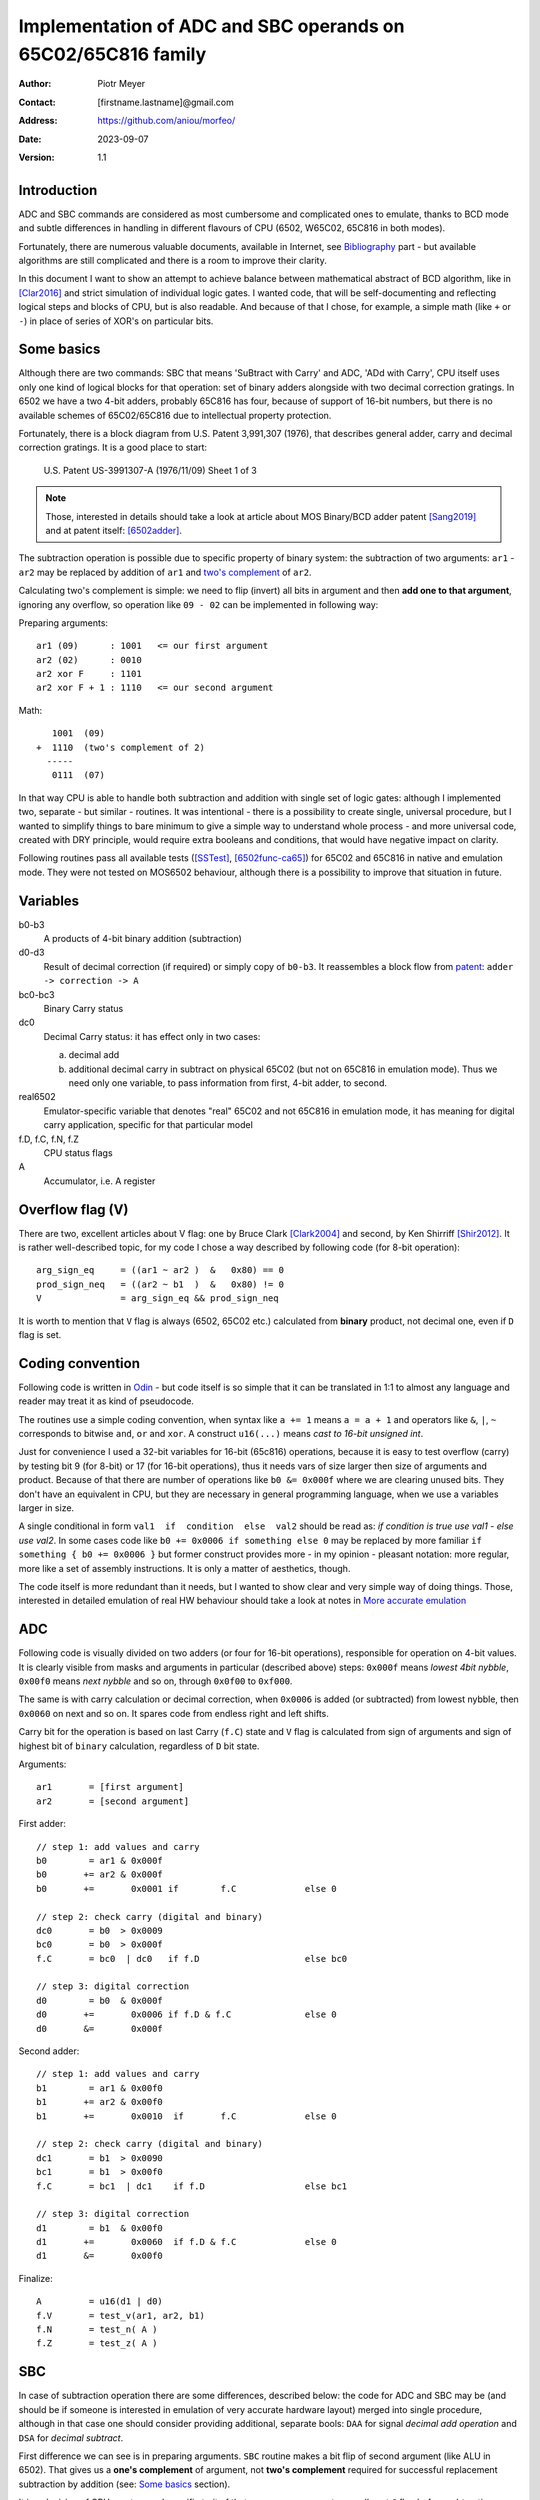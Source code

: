 
===============================================================================
Implementation of ADC and SBC operands on 65C02/65C816 family
===============================================================================

:Author:  Piotr Meyer
:Contact: [firstname.lastname]@gmail.com
:Address: https://github.com/aniou/morfeo/
:Date:    2023-09-07
:Version: 1.1

Introduction
-------------------------------------------------------------------------------
ADC and SBC commands are considered as most cumbersome and complicated 
ones to emulate, thanks to BCD mode and subtle differences in handling
in different flavours of CPU (6502, W65C02, 65C816 in both modes).

Fortunately, there are numerous valuable documents, available in Internet,
see `Bibliography`_ part - but available algorithms are still complicated
and there is a room to improve their clarity.

In this document I want to show an attempt to achieve balance between
mathematical abstract of BCD algorithm, like in [Clar2016]_ and strict
simulation of individual logic gates. I wanted code, that will be 
self-documenting and reflecting logical steps and blocks of CPU, but 
is also readable. And because of that I chose, for example, a simple 
math  (like ``+`` or ``-``) in place of series of XOR's on particular bits.

Some basics
-------------------------------------------------------------------------------
Although there are two commands: SBC that means 'SuBtract with Carry' and
ADC, 'ADd with Carry', CPU itself uses only one kind of logical blocks for
that operation: set of binary adders alongside with two decimal correction
gratings. In 6502 we have a two 4-bit adders, probably 65C816 has four,
because of support of 16-bit numbers, but there is no available schemes of
65C02/65C816 due to intellectual property protection.

Fortunately, there is a block diagram from U.S. Patent 3,991,307 (1976),
that describes general adder, carry and decimal correction gratings. It
is a good place to start:

.. figure:: 6502-mos-adder-block-patent.png

   U.S. Patent US-3991307-A (1976/11/09) Sheet 1 of 3

.. Note:: Those, interested in details should take a look at article about MOS 
          Binary/BCD adder patent [Sang2019]_ and at patent itself: [6502adder]_.

The subtraction operation is possible due to specific property of binary system:
the subtraction of two arguments: ``ar1`` - ``ar2`` may be replaced by addition 
of ``ar1`` and `two's complement`_ of ``ar2``.

Calculating two's complement is simple: we need to flip (invert) all bits in
argument and then **add one to that argument**, ignoring any overflow, so
operation like ``09 - 02`` can be implemented in following way:

Preparing arguments::

  ar1 (09)      : 1001   <= our first argument
  ar2 (02)      : 0010
  ar2 xor F     : 1101
  ar2 xor F + 1 : 1110   <= our second argument

Math::

     1001  (09)
  +  1110  (two's complement of 2)   
    -----
     0111  (07)

In that way CPU is able to handle both subtraction and addition with single set
of logic gates: although I implemented two, separate - but similar - routines.
It was intentional - there is a possibility to create single, universal
procedure, but I wanted to simplify things to bare minimum to give a simple way
to understand whole process - and more universal code, created with DRY 
principle, would require extra booleans and conditions, that would have negative
impact on clarity.

Following routines pass all available tests ([SSTest]_, [6502func-ca65]_) for
65C02 and 65C816 in native and emulation mode. They were not tested on MOS6502
behaviour, although there is a possibility to improve that situation in future.

Variables
-------------------------------------------------------------------------------
b0-b3
  A products of 4-bit binary addition (subtraction)

d0-d3
  Result of decimal correction (if required) or simply copy of ``b0-b3``.
  It reassembles a block flow from `patent`_: ``adder -> correction -> A``

bc0-bc3
  Binary Carry status

dc0
  Decimal Carry status: it has effect only in two cases: 

  a) decimal add
  
  b) additional decimal carry in subtract on physical 65C02 (but not on
     65C816 in emulation mode). Thus we need only one variable, to pass
     information from first, 4-bit adder, to second.

real6502
  Emulator-specific variable that denotes "real" 65C02 and not 65C816 in
  emulation mode, it has meaning for digital carry application, specific 
  for that particular model

f.D, f.C, f.N, f.Z
  CPU status flags

A
  Accumulator, i.e. A register

Overflow flag (V)
-------------------------------------------------------------------------------
There are two, excellent articles about V flag: one by Bruce Clark [Clark2004]_
and second, by Ken Shirriff [Shir2012]_. It is rather well-described topic, for
my code I chose a way described by following code (for 8-bit operation)::

    arg_sign_eq     = ((ar1 ~ ar2 )  &   0x80) == 0
    prod_sign_neq   = ((ar2 ~ b1  )  &   0x80) != 0
    V               = arg_sign_eq && prod_sign_neq

It is worth to mention that ``V`` flag is always (6502, 65C02 etc.) calculated
from **binary** product, not decimal one, even if ``D`` flag is set.

Coding convention
-------------------------------------------------------------------------------
Following code is written in `Odin`_ - but code itself is so simple that it can 
be translated in 1:1 to almost any language and reader may treat it as kind of 
pseudocode.

The routines use a simple coding convention, when syntax like ``a += 1`` 
means ``a = a + 1`` and operators like ``&``, ``|``, ``~`` corresponds to
bitwise ``and``, ``or`` and ``xor``. A construct ``u16(...)`` means *cast
to 16-bit unsigned int*.

Just for convenience I used a 32-bit variables for 16-bit (65c816) operations,
because it is easy to test overflow (carry) by testing bit 9 (for 8-bit) or 17
(for 16-bit operations), thus it needs vars of size larger then size of
arguments and product. Because of that there are number of operations like ``b0
&= 0x000f`` where we are clearing unused bits. They don't have an equivalent in
CPU, but they are necessary in general programming language, when we use
a variables larger in size.

A single conditional in form ``val1  if  condition  else  val2`` should be
read as: *if condition is true use val1 - else use val2*. In some cases
code like ``b0 += 0x0006 if something else 0`` may be replaced by more
familiar ``if something { b0 += 0x0006 }`` but former construct provides
more - in my opinion - pleasant notation: more regular, more like a set 
of assembly instructions.  It is only a matter of aesthetics, though.

The code itself is more redundant than it needs, but I wanted to show
clear and very simple way of doing things. Those, interested in detailed
emulation of real HW behaviour should take a look at notes in `More accurate
emulation`_

ADC
-------------------------------------------------------------------------------
Following code is visually divided on two adders (or four for 16-bit
operations), responsible for operation on 4-bit values. It is clearly visible
from masks and arguments in particular (described above) steps: ``0x000f``
means *lowest 4bit nybble*, ``0x00f0`` means *next nybble* and so on, through
``0x0f00`` to ``0xf000``.

The same is with carry calculation or decimal correction, when ``0x0006`` is
added (or subtracted) from lowest nybble, then ``0x0060`` on next and so on.
It spares code from endless right and left shifts.

Carry bit for the operation is based on last Carry (``f.C``) state and ``V``
flag is calculated from sign of arguments and sign of highest bit of ``binary``
calculation, regardless of ``D`` bit state.

Arguments::

    ar1       = [first argument]
    ar2       = [second argument]

First adder::

    // step 1: add values and carry
    b0        = ar1 & 0x000f
    b0       += ar2 & 0x000f
    b0       +=       0x0001 if        f.C             else 0

    // step 2: check carry (digital and binary)
    dc0       = b0  > 0x0009
    bc0       = b0  > 0x000f
    f.C       = bc0  | dc0   if f.D                    else bc0

    // step 3: digital correction
    d0        = b0  & 0x000f
    d0       +=       0x0006 if f.D & f.C              else 0
    d0       &=       0x000f


Second adder::

    // step 1: add values and carry
    b1        = ar1 & 0x00f0
    b1       += ar2 & 0x00f0
    b1       +=       0x0010  if       f.C             else 0

    // step 2: check carry (digital and binary)
    dc1       = b1  > 0x0090
    bc1       = b1  > 0x00f0
    f.C       = bc1  | dc1    if f.D                   else bc1

    // step 3: digital correction
    d1        = b1  & 0x00f0
    d1       +=       0x0060  if f.D & f.C             else 0
    d1       &=       0x00f0

Finalize::
        
    A         = u16(d1 | d0)
    f.V       = test_v(ar1, ar2, b1)
    f.N       = test_n( A )
    f.Z       = test_z( A )


SBC
-------------------------------------------------------------------------------
In case of subtraction operation there are some differences, described below:
the code for ADC and SBC may be (and should be if someone is interested in
emulation of very accurate hardware layout) merged into single procedure,
although in that case one should consider providing additional, separate bools:
``DAA`` for signal *decimal add operation* and ``DSA`` for *decimal subtract*.

First difference we can see is in preparing arguments. ``SBC`` routine makes 
a bit flip of second argument (like ALU in 6502). That gives us a **one's 
complement** of argument, not **two's complement** required for successful
replacement subtraction by addition (see: `Some basics`_ section).

It is a decision of CPU creators and specific trait of that processor: one must
manually set ``C`` flag before subtraction, otherwise product will be less by 
one than expected. At cost of a single command it allows to chain ``ADC/SBC``
commands to operate on larger numbers and spare a fistful of logic gates.

In my code I deliberately chose conformation to hardware behaviour and step
1 in both routines looks the same: add arguments then add a Carry.

Step 2 is different - in 6502 `patent`_ we can see that combining binary and
decimal carry is inhibited when ``DAA`` line is low, thus - for subtracting
only binary carry is used. I can replicate that in code at expense of extra
conditionals, but I chose simpler approach.

Step 3 is also different from ``ADC`` and from the rest of code. I deliberately
chose subtraction operation ``-6`` in place of real ``+10`` for decimal
correction, because even if former is conform with real hardware, it also
introduces unnecessary complexity for reader. Step 1 and 2 are visible to 
a programmer, because of requirements of setting ``C`` flag before operation:
internals of decimal correction are hidden.

In that step there is also additional code - calculation of decimal carry
(``dc0``) after decimal correction and propagation to next adder.

It is a behaviour described and observed on "real" 65C02 chips and doesn't
exists in emulated mode of 65C816. Because of that an extra variable
(``real65c02``) was provided.

Finally - ``V`` flag is calculated from arguments and binary product, but in that
case ``ar2`` has flipped bits (during argument preparation section).

Arguments::

    ar1      := [first argument]
    ar2      := [8 bit value]
    ar2       = ~ar2

First adder::

    // step 1: add values and carry
    b0        = ar1 & 0x000f
    b0       += ar2 & 0x000f
    b0       +=       0x0001 if  f.C                   else 0

    // step 2: check carry (only binary for SBC)
    bc0       = b0 >  0x000f
    f.C       = bc0

    // step 3: digital correction and digital carry
    d0        = b0  & 0x000f
    d0       -=       0x0006 if !f.C & f.D             else 0
    
    dc0       = d0  > 0x000F
    d0       &=       0x000f

Second adder::

    // step 1: add values and carry
    b1        = ar1 & 0x00f0
    b1       += ar2 & 0x00f0
    b1       +=       0x0010 if  f.C                   else 0

    // step 2: check carry (only binary for SBC)
    bc1       = b1 >  0x00f0
    f.C       = bc1

    // step 3: digital correction and digital carry
    d1        = b1  & 0x00f0
    d1       -=       0x0060 if !f.C & f.D             else 0
    d1       -=       0x0010 if  dc0 & f.D & real65c02 else 0
    d1       &=       0x00f0

Finalize::

    A         = u16(d1 | d0)
    f.V       = test_v(ar1, ar2, b1)
    f.N       = test_n( A )
    f.Z       = test_z( A )


More accurate emulation
-------------------------------------------------------------------------------
As it was said: there is one set of adders/decimal correction gratings and so 
on for both ``SBC`` and ``ADC`` operations. There are some notes for those, who 
are interested in most compatible emulation (or even simulation) of 6502:

1. First of all - take a look at Kevin's article *"The MOS 6502’s Parallel Binary
   /BCD Adder patent"* [Sang2019]_ and `patent`_ itself, because those documents 
   show, how to calculate sum and carries by gate operations (XOR, AND, NOT...), 
   so there is a way to get rid every ``+=`` and ``-=`` from code.

   It is also worthwhile to take a look on a diagram from Dieter Mueller,
   [Muel2006]_ because it is a nice and simple way to show, how ``DSA`` and
   ``DAA`` flags may be combined with carry results.

2. For calculation of decimal correction one should consider that complement's
   two of 6 has one, interesting property - a difference in two, highest bits::

    0110   (6)  
    1010   (10: complement's two of 6)
                       
                   * * 1 0
                   | |
       DSA -------/   \------- DAA
    
   Thus, we can form value in digital corrector from ``DSA`` and ``DAA`` lines,
   because of that we need to emulate them as separate entities, not just boolean
   for *is this an add operation?*. 

3. Both blocks can be easily merged into single routine or decomposed to
   multiple, specialized routines. During my tests I took that approach but
   then I realized, that it has negative impact on simplicity and clarity,
   which were a priority for that project: tracking calls between routines and
   shifts *by 4, 8 and 12 bits* as well as handling additional variables is
   - in my opinion - more cumbersome that simply looking at ``+ 0x0006`` and
   interpreting it with no time as *add 6 to first nybble*, ``+ 0x0060`` as
   *add 6 to second nybble* and so on.


Bibliography
-------------------------------------------------------------------------------

.. [Clar2016] Bruce Clark (2016) 

   "Decimal Mode"

   http://www.6502.org/tutorials/decimal_mode.html


.. [Sang2019] Kevin Sangeelee (2019)          

   "The MOS 6502’s Parallel Binary/BCD Adder patent"

   https://www.susa.net/wordpress/2019/05/the-mos-6502s-parallel-binary-bcd-adder-patent/


.. [Clark2004] Bruce Clark (2004)

   "The Overflow (V) Flag Explained"

   http://www.6502.org/tutorials/vflag.html


.. [Shir2012] Ken Shirriff (2012)

   "The 6502 overflow flag explained mathematically"

   http://www.righto.com/2012/12/the-6502-overflow-flag-explained.html


.. [Muel2006] Dieter Mueller (2006)

   "BCD / A simple implementation"

   http://6502.org/users/dieter/bcd/bcd_2.htm


.. [SSTest] Tom Harte (2024)

   "SingleStepTests / ProcessorTests"

   https://github.com/SingleStepTests


.. [6502func] Bruce Clark, Klaus Dorman and others

   "6502_65C02_functional_tests"

   https://github.com/Klaus2m5/6502_65C02_functional_tests


.. [6502func-ca65] Bruce Clark, Kalus Dorman and uknown

   "6502_65C02_functional_tests for CA65"
   
   https://github.com/Kowloon-walled-City/6502_65C02_functional_tests


.. [6502adder] Jed Margolin (2001)

   "A Word (or more) about the 6502"

   http://www.jmargolin.com/patents/6502.htm

.. _`two's complement`: https://en.wikipedia.org/wiki/Two%27s_complement
.. _`Odin`:             https://odin-lang.org/
.. _`patent`:           http://www.jmargolin.com/patents/3991307.pdf
